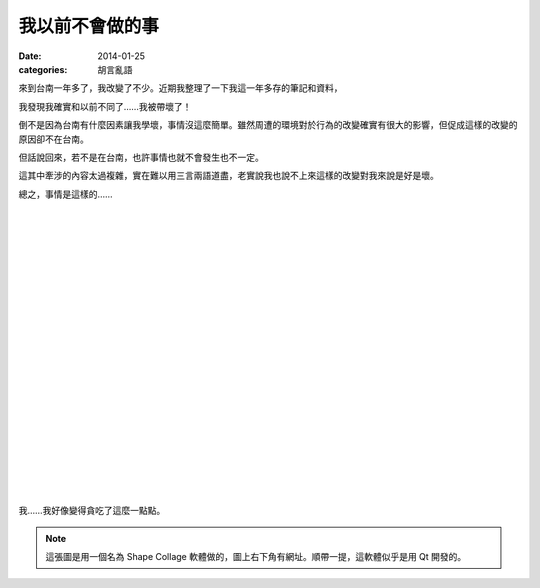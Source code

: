 我以前不會做的事
########################

:date: 2014-01-25
:categories: 胡言亂語


來到台南一年多了，我改變了不少。近期我整理了一下我這一年多存的筆記和資料，

我發現我確實和以前不同了……我被帶壞了！

倒不是因為台南有什麼因素讓我學壞，事情沒這麼簡單。雖然周遭的環境對於行為的改變確實有很大的影響，但促成這樣的改變的原因卻不在台南。

但話說回來，若不是在台南，也許事情也就不會發生也不一定。

這其中牽涉的內容太過複雜，實在難以用三言兩語道盡，老實說我也說不上來這樣的改變對我來說是好是壞。

總之，事情是這樣的……

|
|
|
|
|
|
|
|
|
|
|
|
|
|
|
|
|
|
|
|
|

.. image:: images/1.png

我……我好像變得貪吃了這麼一點點。


.. note:: 這張圖是用一個名為 Shape Collage 軟體做的，圖上右下角有網址。順帶一提，這軟體似乎是用 Qt 開發的。